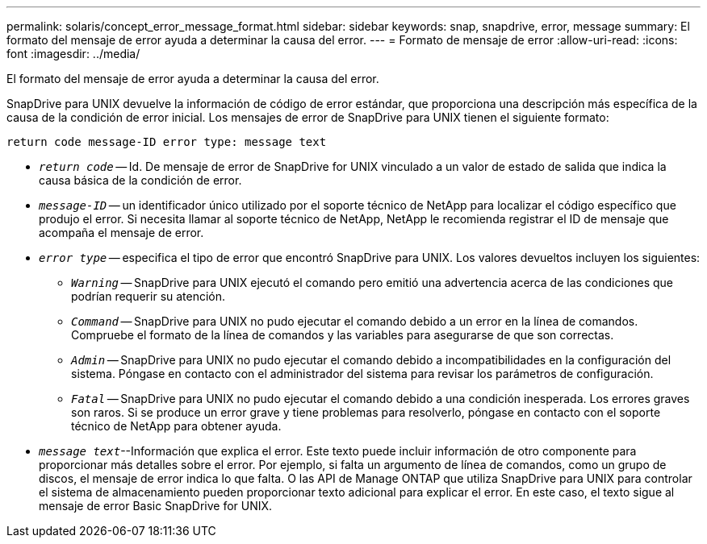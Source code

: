 ---
permalink: solaris/concept_error_message_format.html 
sidebar: sidebar 
keywords: snap, snapdrive, error, message 
summary: El formato del mensaje de error ayuda a determinar la causa del error. 
---
= Formato de mensaje de error
:allow-uri-read: 
:icons: font
:imagesdir: ../media/


[role="lead"]
El formato del mensaje de error ayuda a determinar la causa del error.

SnapDrive para UNIX devuelve la información de código de error estándar, que proporciona una descripción más específica de la causa de la condición de error inicial. Los mensajes de error de SnapDrive para UNIX tienen el siguiente formato:

`return code message-ID error type: message text`

* `_return code_` -- Id. De mensaje de error de SnapDrive for UNIX vinculado a un valor de estado de salida que indica la causa básica de la condición de error.
* `_message-ID_` -- un identificador único utilizado por el soporte técnico de NetApp para localizar el código específico que produjo el error. Si necesita llamar al soporte técnico de NetApp, NetApp le recomienda registrar el ID de mensaje que acompaña el mensaje de error.
* `_error type_` -- especifica el tipo de error que encontró SnapDrive para UNIX. Los valores devueltos incluyen los siguientes:
+
** `_Warning_` -- SnapDrive para UNIX ejecutó el comando pero emitió una advertencia acerca de las condiciones que podrían requerir su atención.
** `_Command_` -- SnapDrive para UNIX no pudo ejecutar el comando debido a un error en la línea de comandos. Compruebe el formato de la línea de comandos y las variables para asegurarse de que son correctas.
** `_Admin_` -- SnapDrive para UNIX no pudo ejecutar el comando debido a incompatibilidades en la configuración del sistema. Póngase en contacto con el administrador del sistema para revisar los parámetros de configuración.
** `_Fatal_` -- SnapDrive para UNIX no pudo ejecutar el comando debido a una condición inesperada. Los errores graves son raros. Si se produce un error grave y tiene problemas para resolverlo, póngase en contacto con el soporte técnico de NetApp para obtener ayuda.


* `_message text_`--Información que explica el error. Este texto puede incluir información de otro componente para proporcionar más detalles sobre el error. Por ejemplo, si falta un argumento de línea de comandos, como un grupo de discos, el mensaje de error indica lo que falta. O las API de Manage ONTAP que utiliza SnapDrive para UNIX para controlar el sistema de almacenamiento pueden proporcionar texto adicional para explicar el error. En este caso, el texto sigue al mensaje de error Basic SnapDrive for UNIX.

